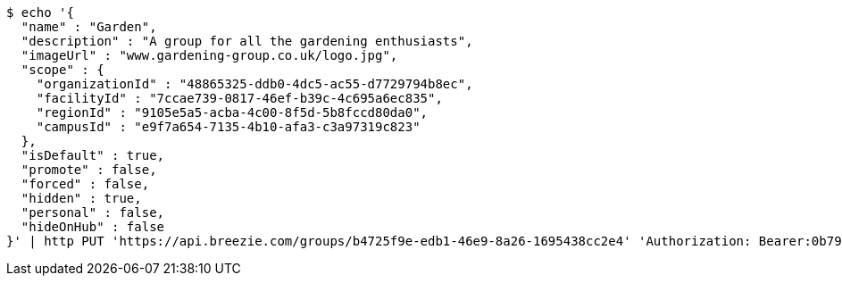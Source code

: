 [source,bash]
----
$ echo '{
  "name" : "Garden",
  "description" : "A group for all the gardening enthusiasts",
  "imageUrl" : "www.gardening-group.co.uk/logo.jpg",
  "scope" : {
    "organizationId" : "48865325-ddb0-4dc5-ac55-d7729794b8ec",
    "facilityId" : "7ccae739-0817-46ef-b39c-4c695a6ec835",
    "regionId" : "9105e5a5-acba-4c00-8f5d-5b8fccd80da0",
    "campusId" : "e9f7a654-7135-4b10-afa3-c3a97319c823"
  },
  "isDefault" : true,
  "promote" : false,
  "forced" : false,
  "hidden" : true,
  "personal" : false,
  "hideOnHub" : false
}' | http PUT 'https://api.breezie.com/groups/b4725f9e-edb1-46e9-8a26-1695438cc2e4' 'Authorization: Bearer:0b79bab50daca910b000d4f1a2b675d604257e42' 'Content-Type:application/json'
----